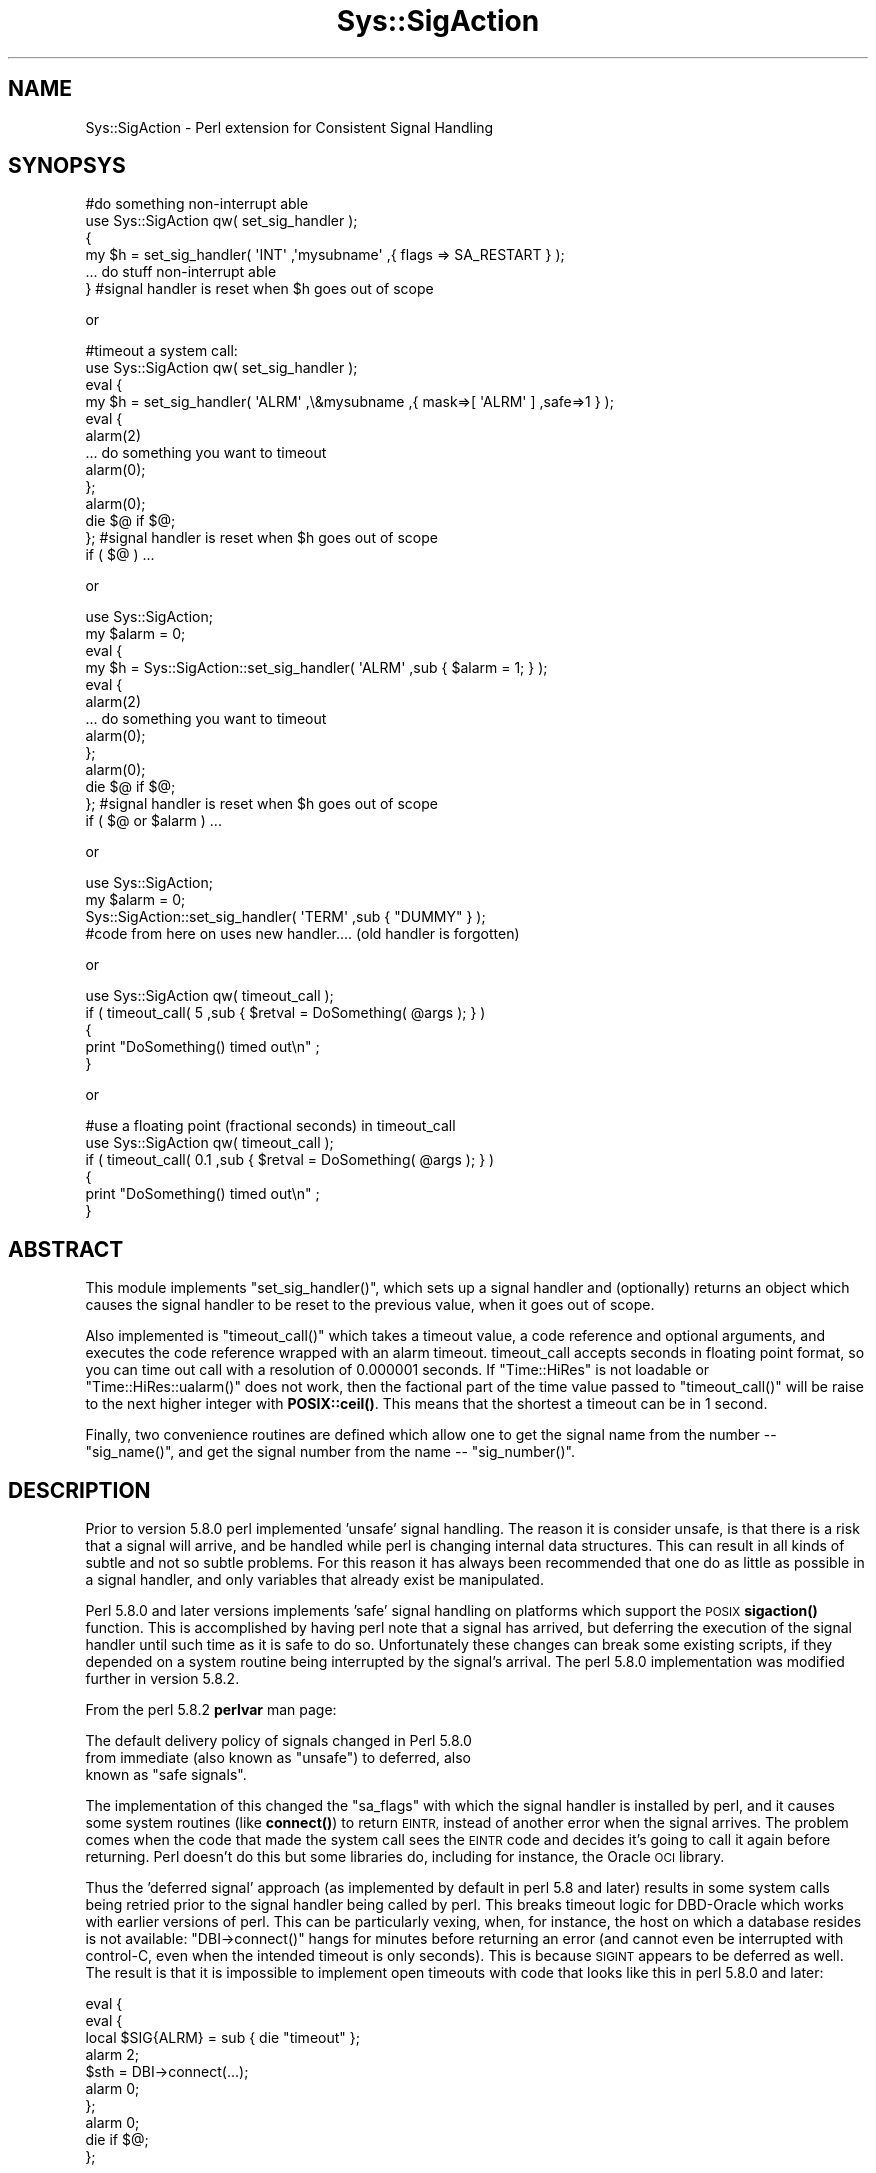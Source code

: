 .\" Automatically generated by Pod::Man 4.14 (Pod::Simple 3.40)
.\"
.\" Standard preamble:
.\" ========================================================================
.de Sp \" Vertical space (when we can't use .PP)
.if t .sp .5v
.if n .sp
..
.de Vb \" Begin verbatim text
.ft CW
.nf
.ne \\$1
..
.de Ve \" End verbatim text
.ft R
.fi
..
.\" Set up some character translations and predefined strings.  \*(-- will
.\" give an unbreakable dash, \*(PI will give pi, \*(L" will give a left
.\" double quote, and \*(R" will give a right double quote.  \*(C+ will
.\" give a nicer C++.  Capital omega is used to do unbreakable dashes and
.\" therefore won't be available.  \*(C` and \*(C' expand to `' in nroff,
.\" nothing in troff, for use with C<>.
.tr \(*W-
.ds C+ C\v'-.1v'\h'-1p'\s-2+\h'-1p'+\s0\v'.1v'\h'-1p'
.ie n \{\
.    ds -- \(*W-
.    ds PI pi
.    if (\n(.H=4u)&(1m=24u) .ds -- \(*W\h'-12u'\(*W\h'-12u'-\" diablo 10 pitch
.    if (\n(.H=4u)&(1m=20u) .ds -- \(*W\h'-12u'\(*W\h'-8u'-\"  diablo 12 pitch
.    ds L" ""
.    ds R" ""
.    ds C` ""
.    ds C' ""
'br\}
.el\{\
.    ds -- \|\(em\|
.    ds PI \(*p
.    ds L" ``
.    ds R" ''
.    ds C`
.    ds C'
'br\}
.\"
.\" Escape single quotes in literal strings from groff's Unicode transform.
.ie \n(.g .ds Aq \(aq
.el       .ds Aq '
.\"
.\" If the F register is >0, we'll generate index entries on stderr for
.\" titles (.TH), headers (.SH), subsections (.SS), items (.Ip), and index
.\" entries marked with X<> in POD.  Of course, you'll have to process the
.\" output yourself in some meaningful fashion.
.\"
.\" Avoid warning from groff about undefined register 'F'.
.de IX
..
.nr rF 0
.if \n(.g .if rF .nr rF 1
.if (\n(rF:(\n(.g==0)) \{\
.    if \nF \{\
.        de IX
.        tm Index:\\$1\t\\n%\t"\\$2"
..
.        if !\nF==2 \{\
.            nr % 0
.            nr F 2
.        \}
.    \}
.\}
.rr rF
.\" ========================================================================
.\"
.IX Title "Sys::SigAction 3"
.TH Sys::SigAction 3 "2016-09-10" "perl v5.32.0" "User Contributed Perl Documentation"
.\" For nroff, turn off justification.  Always turn off hyphenation; it makes
.\" way too many mistakes in technical documents.
.if n .ad l
.nh
.SH "NAME"
Sys::SigAction \- Perl extension for Consistent Signal Handling
.SH "SYNOPSYS"
.IX Header "SYNOPSYS"
.Vb 6
\&   #do something non\-interrupt able
\&   use Sys::SigAction qw( set_sig_handler );
\&   {
\&      my $h = set_sig_handler( \*(AqINT\*(Aq ,\*(Aqmysubname\*(Aq ,{ flags => SA_RESTART } );
\&      ... do stuff non\-interrupt able
\&   } #signal handler is reset when $h goes out of scope
.Ve
.PP
or
.PP
.Vb 10
\&   #timeout a system call:
\&   use Sys::SigAction qw( set_sig_handler );
\&   eval {
\&      my $h = set_sig_handler( \*(AqALRM\*(Aq ,\e&mysubname ,{ mask=>[ \*(AqALRM\*(Aq ] ,safe=>1 } );
\&      eval {
\&         alarm(2)
\&         ... do something you want to timeout
\&         alarm(0);
\&      };
\&      alarm(0); 
\&      die $@ if $@;
\&   }; #signal handler is reset when $h goes out of scope
\&   if ( $@ ) ...
.Ve
.PP
or
.PP
.Vb 10
\&   use Sys::SigAction;
\&   my $alarm = 0;
\&   eval {
\&      my $h = Sys::SigAction::set_sig_handler( \*(AqALRM\*(Aq ,sub { $alarm = 1; } );
\&      eval {
\&         alarm(2)
\&         ... do something you want to timeout
\&         alarm(0);
\&      };
\&      alarm(0); 
\&      die $@ if $@;
\&   }; #signal handler is reset when $h goes out of scope
\&   if ( $@ or $alarm ) ...
.Ve
.PP
or
.PP
.Vb 4
\&   use Sys::SigAction;
\&   my $alarm = 0;
\&   Sys::SigAction::set_sig_handler( \*(AqTERM\*(Aq ,sub { "DUMMY" } );
\&   #code from here on uses new handler.... (old handler is forgotten)
.Ve
.PP
or
.PP
.Vb 5
\&   use Sys::SigAction qw( timeout_call );
\&   if ( timeout_call( 5 ,sub { $retval = DoSomething( @args ); } )
\&   {
\&      print "DoSomething() timed out\en" ;
\&   }
.Ve
.PP
or
.PP
.Vb 6
\&   #use a floating point (fractional seconds) in timeout_call
\&   use Sys::SigAction qw( timeout_call );
\&   if ( timeout_call( 0.1 ,sub { $retval = DoSomething( @args ); } )
\&   {
\&      print "DoSomething() timed out\en" ;
\&   }
.Ve
.SH "ABSTRACT"
.IX Header "ABSTRACT"
This module implements \f(CW\*(C`set_sig_handler()\*(C'\fR, which sets up a signal
handler and (optionally) returns an object which causes the signal
handler to be reset to the previous value, when it goes out of scope.
.PP
Also implemented is \f(CW\*(C`timeout_call()\*(C'\fR which takes a timeout value, a
code reference and optional arguments, and executes the code reference
wrapped with an alarm timeout. timeout_call accepts seconds in floating
point format, so you can time out call with a resolution of 0.000001
seconds. If \f(CW\*(C`Time::HiRes\*(C'\fR is not loadable or \f(CW\*(C`Time::HiRes::ualarm()\*(C'\fR does
not work, then the factional part of the time value passed to \f(CW\*(C`timeout_call()\*(C'\fR
will be raise to the next higher integer with \fBPOSIX::ceil()\fR. This means
that the shortest a timeout can be in 1 second.
.PP
Finally, two convenience routines are defined which allow one to get the
signal name from the number \*(-- \f(CW\*(C`sig_name()\*(C'\fR, and get the signal number
from the name \*(-- \f(CW\*(C`sig_number()\*(C'\fR.
.SH "DESCRIPTION"
.IX Header "DESCRIPTION"
Prior to version 5.8.0 perl implemented 'unsafe' signal handling.
The reason it is consider unsafe, is that there is a risk that a
signal will arrive, and be handled while perl is changing internal
data structures.  This can result in all kinds of subtle and not so
subtle problems.  For this reason it has always been recommended that
one do as little as possible in a signal handler, and only variables
that already exist be manipulated.
.PP
Perl 5.8.0 and later versions implements 'safe' signal handling
on platforms which support the \s-1POSIX\s0 \fBsigaction()\fR function.  This is
accomplished by having perl note that a signal has arrived, but deferring
the execution of the signal handler until such time as it is safe to do
so.  Unfortunately these changes can break some existing scripts, if they
depended on a system routine being interrupted by the signal's arrival.
The perl 5.8.0 implementation was modified further in version 5.8.2.
.PP
From the perl 5.8.2 \fBperlvar\fR man page:
.PP
.Vb 3
\&   The default delivery policy of signals changed in Perl 5.8.0 
\&   from immediate (also known as "unsafe") to deferred, also 
\&   known as "safe signals".
.Ve
.PP
The implementation of this changed the \f(CW\*(C`sa_flags\*(C'\fR with which
the signal handler is installed by perl, and it causes some
system routines (like \fBconnect()\fR) to return \s-1EINTR,\s0 instead of another error
when the signal arrives.  The problem comes when the code that made 
the system call sees the \s-1EINTR\s0 code and decides it's going to call it 
again before returning. Perl doesn't do this but some libraries do, including for
instance, the Oracle \s-1OCI\s0 library.
.PP
Thus the 'deferred signal' approach (as implemented by default in
perl 5.8 and later) results in some system calls being
retried prior to the signal handler being called by perl. 
This breaks timeout logic for DBD-Oracle which works with
earlier versions of perl.  This can be particularly vexing, when, for instance,
the host on which a database resides is not available:  \f(CW\*(C`DBI\->connect()\*(C'\fR
hangs for minutes before returning an error (and cannot even be interrupted
with control-C, even when the intended timeout is only seconds). 
This is because \s-1SIGINT\s0 appears to be deferred as well.  The
result is that it is impossible to implement open timeouts with code
that looks like this in perl 5.8.0 and later:
.PP
.Vb 10
\&   eval {
\&      eval {
\&         local $SIG{ALRM} = sub { die "timeout" };
\&         alarm 2;
\&         $sth = DBI\->connect(...);
\&         alarm 0;
\&      };
\&      alarm 0;
\&      die if $@;
\&   };
.Ve
.PP
Or as the author of bug #50628 pointed out, 
might probably better be written as:
.PP
.Vb 10
\&   eval {
\&      local $SIG{ALRM} = sub { die "timeout" };
\&      eval {
\&         alarm 2;
\&         $sth = DBI\->connect(...);
\&         alarm 0;
\&      };
\&      alarm 0;
\&      die if $@;
\&   };
.Ve
.PP
The solution, if your system has the \s-1POSIX\s0 \fBsigaction()\fR function,
is to use perl's \f(CW\*(C`POSIX::sigaction()\*(C'\fR to install the signal handler.
With \f(CW\*(C`sigaction()\*(C'\fR, one gets control over both the signal mask, and the
\&\f(CW\*(C`sa_flags\*(C'\fR that are used to install the handler.  Further, with perl
5.8.2 and later, a 'safe' switch is provided which can be used to ask
for safe(r) signal handling.
.PP
Using \fBsigaction()\fR ensures that the system call won't be
resumed after it's interrupted, so long as die is called
within the signal handler.  This is no longer the case when 
one uses \f(CW$SIG{name}\fR to set signal
handlers in perls >= 5.8.0.
.PP
The usage of \fBsigaction()\fR is not well documented however, and in perl
versions less than 5.8.0, it does not work at all. (But that's \s-1OK,\s0 because
just setting \f(CW$SIG\fR does work in that case.)  Using \fBsigaction()\fR requires
approximately 4 or 5 lines of code where previously one only had to set
a code reference into the \f(CW%SIG\fR hash.
.PP
Unfortunately, at least with perl 5.8.0, the result is that doing this
effectively reverts to the 'unsafe' signals behavior.  It is not clear
whether this would be the case in perl 5.8.2, since the safe flag can be used
to ask for safe signal handling.  I suspect this separates the logic
which uses the \f(CW\*(C`sa_flags\*(C'\fR to install the handler, and whether deferred
signal handling is used.
.PP
The reader should also note, that the behavior of the 'safe' 
attribute is not consistent with what this author expected. 
Specifically, it appears to disable signal masking. This can be
examined further in the t/safe.t and the t/mask.t regression tests.
Never-the-less, Sys::SigAction provides an easy mechanism for
the user to recover the pre\-5.8.0 behavior for signal handling, and the
mask attribute clearly works. (see t/mask.t) If one is looking for
specific safe signal handling behavior that is considered broken,
and the breakage can be demonstrated, then a patch to t/safe.t would be 
most welcome.
.PP
This module wraps up the \s-1POSIX::\s0 routines and objects necessary to call
\&\fBsigaction()\fR in a way that is as efficient from a coding perspective as just
setting a localized \f(CW$SIG{SIGNAL}\fR with a code reference.  Further, the
user has control over the \f(CW\*(C`sa_flags\*(C'\fR passed to \fBsigaction()\fR.  By default,
if no additional args are passed to \fBsigaction()\fR, then the signal handler
will be called when a signal (such as \s-1SIGALRM\s0) is delivered.
.PP
Since \fBsigaction()\fR is not fully functional in perl versions less than
5.8, this module implements equivalent behavior using the standard
\&\f(CW%SIG\fR array.  The version checking and implementation of the 'right'
code is handled by this module, so the user does not have to write perl
version dependent code.  The attrs hashref argument to \fBset_sig_handler()\fR
is silently ignored, in perl versions less than 5.8.  When this module 
was developed it was tested on perl 5.005 on solaris.  That was in 2004.
Now only perl versions >= 5.6 are supported. If you want this to work on 
perl 5.5 you will have comment out \*(L"use warnings\*(R" everywhere.
.PP
It is hoped that with the use of this module, your signal handling
behavior can be coded in a way that does not change from one perl version
to the next, and that \fBsigaction()\fR will be easier for you to use.
.ie n .SH "Note on ""Double evals"""
.el .SH "Note on ``Double evals''"
.IX Header "Note on Double evals"
\&\s-1CPAN\s0 bug #50628 which was filed against Sys::SigAction\-0.11
noting that the sample code was \*(L"buggy\*(R" because the evals 
that wrapped the code we wanted to timeout
might die for an unanticipated reason, before the alarm could be cleared.
In that case, as the bug writer noted, if the alarm expires before the final \fBalarm\fR\|(0)
can be called, either the code will completely die because
there is no \s-1SIGALRM\s0 handler in place to catch the signal, or the
wrong handler (not the local handler) will be called.
.PP
All the code samples in this module have been modified to account for this.  
Additionally we have made the same change in \fBtimeout_call()\fR which could
have exhibited this behavior, though the \s-1AUTHOR\s0 never knowing experienced it.
.SH "FUNCTIONS"
.IX Header "FUNCTIONS"
.SS "\fBset_sig_handler()\fP"
.IX Subsection "set_sig_handler()"
.Vb 1
\&   $sig ,$handler ,$attrs
.Ve
.PP
Install a new signal handler and (if not called in a void context)
returning a Sys::SigAction object containing the old signal handler,
which will be restored on object destruction.
.PP
.Vb 1
\&   $sig     is a signal name (without the \*(AqSIG\*(Aq) or number.
\&
\&   $handler is either the name (string) of a signal handler
\&            function or a subroutine CODE reference. 
\&
\&   $attrs   if defined is a hash reference containing the 
\&            following keys:
\&
\&            flags => the flags the passed sigaction
\&
\&               ex: SA_RESTART (defined in your signal.h)
\&
\&            mask  => the array reference: signals you
\&                     do not want delivered while the signal
\&                     handler is executing
\&
\&               ex: [ SIGINT SIGUSR1 ] or
\&               ex: [ qw( INT USR1 ]
\&
\&            safe  => A boolean value requesting \*(Aqsafe\*(Aq signal
\&                     handling (only in 5.8.2 and greater)
\&                     earlier versions will issue a warning if
\&                     you use this  
\&
\&                     NOTE: This breaks the signal masking
.Ve
.SS "\fBtimeout_call()\fP"
.IX Subsection "timeout_call()"
.Vb 1
\&   $timeout, $coderef, @args
.Ve
.PP
Given a code reference, and a timeout value (in seconds), \fBtimeout_call()\fR
will (in an eval) setup a signal handler for \s-1SIGALRM\s0 (which will die),
set an alarm clock, and execute the code reference with optional
arguments \f(CW@args\fR. \f(CW$timeout\fR (seconds) may be expressed as a floating point
number.
.PP
If Time::HiRes is present and useable, \fBtimeout_call()\fR can be used with a
timer resolution of 0.000001 seconds. If HiRes is not loadable, 
Sys::SigAction will \*(L"do the right thing\*(R" and convert the factional 
seconds to the next higher integer value using the posix \fBceil()\fR function.
.PP
If the alarm goes off the code will be interrupted.  The alarm is
canceled if the code returns before the alarm is fired.  The routine
returns true if the code being executed timed out. (was interrupted).
Exceptions thrown by the code executed are propagated out.
.PP
The original signal handler is restored, prior to returning to the caller.
.SS "\fBsig_alarm()\fP"
.IX Subsection "sig_alarm()"
ex:
.PP
.Vb 1
\&   sig_alarm( 1.2 );
.Ve
.PP
\&\fBsig_alarm()\fR is a drop in replacement for the standard \fBalarm()\fR function.
The argument may be expressed as a floating point number.
.PP
If Time::HiRes is present and useable, the alarm timers will be set
to the floating point value with a resolution of 0.000001 seconds.  
If Time::HiRes is not available then the a fractional value in the argument will 
be raised to the next higher integer value.
.SS "\fBsig_name()\fP"
.IX Subsection "sig_name()"
Return the signal name (string) from a signal number.
.PP
ex:
.PP
.Vb 1
\&   sig_name( SIGINT ) returns \*(AqINT\*(Aq
.Ve
.SS "\fBsig_number()\fP"
.IX Subsection "sig_number()"
Return the signal number (integer) from a signal name (minus the \s-1SIG\s0 part).
.PP
ex:
.PP
.Vb 1
\&   sig_number( \*(AqINT\*(Aq ) returns the integer value of SIGINT;
.Ve
.SH "MULTITHREADED PERL"
.IX Header "MULTITHREADED PERL"
Sys::SigAction works just fine on perls built with multithread support in 
single threaded perl applications. However, please note that
using Signals in a multi-thread perl application is unsupported.
.PP
Read the following from perldoc perlthrtut:
.PP
.Vb 6
\&   ... mixing signals and threads may be problematic.
\&   Implementations are platform\-dependent, and even the POSIX semantics
\&   may not be what you expect (and Perl doesn\*(Aqt even give you the full
\&   POSIX API).  For example, there is no way to guarantee that a signal
\&   sent to a multi\-threaded Perl application will get intercepted by
\&   any particular thread.
.Ve
.PP
That said, perl documentation for perl threading discusses a a way of
emulating signals in multi-threaded applications, when safe signals
is in effect. See perldoc threads and search for \s-1THREAD SIGNALLING.
I\s0 have no test of multithreading and this module.  If you think they
could be used compatibly and would provide value, patches are welcome.
.SH "AUTHOR"
.IX Header "AUTHOR"
.Vb 1
\&   Lincoln A. Baxter <lab\-at\-lincolnbaxter\-dot\-com>
.Ve
.SH "COPYRIGHT"
.IX Header "COPYRIGHT"
.Vb 2
\&   Copyright (c) 2004\-2016 Lincoln A. Baxter
\&   All rights reserved.
\&
\&   You may distribute under the terms of either the GNU General Public
\&   License or the Artistic License, as specified in the Perl README file,
.Ve
.SH "SEE ALSO"
.IX Header "SEE ALSO"
.Vb 2
\&   perldoc perlvar 
\&   perldoc POSIX
.Ve
